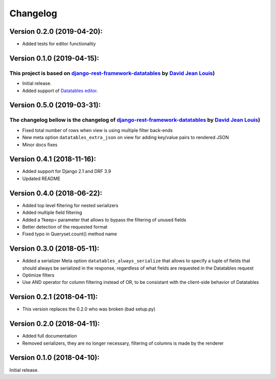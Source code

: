 Changelog
=========

Version 0.2.0 (2019-04-20):
---------------------------

- Added tests for editor functionality

Version 0.1.0 (2019-04-15):
---------------------------

This project is based on `django-rest-framework-datatables <https://github.com/izimobil/django-rest-framework-datatables>`_ by `David Jean Louis <https://github.com/izimobil>`_)
~~~~~~~~~~~~~~~~~~~~~~~~~~~~~~~~~~~~~~~~~~~~~~~~~~~~~~~~~~~~~~~~~~~~~~~~~~~~~~~~~~~~~~~~~~~~~~~~~~~~~~~~~~~~~~~~~~~~~~~~~~~~~~~~~~~~~~~~~~~~~~~~~~~~~~~~~~~~~~~~~~~~~~~~~~~~~~~~~~

- Initial release.
- Added support of `Datatables editor <https://editor.datatables.net>`_.


Version 0.5.0 (2019-03-31):
---------------------------

The changelog bellow is the changelog of `django-rest-framework-datatables <https://github.com/izimobil/django-rest-framework-datatables>`_ by `David Jean Louis <https://github.com/izimobil>`_)
~~~~~~~~~~~~~~~~~~~~~~~~~~~~~~~~~~~~~~~~~~~~~~~~~~~~~~~~~~~~~~~~~~~~~~~~~~~~~~~~~~~~~~~~~~~~~~~~~~~~~~~~~~~~~~~~~~~~~~~~~~~~~~~~~~~~~~~~~~~~~~~~~~~~~~~~~~~~~~~~~~~~~~~~~~~~~~~~~~~~~~~~~~~~~~~~~

- Fixed total number of rows when view is using multiple filter back-ends
- New meta option ``datatables_extra_json`` on view for adding key/value pairs to rendered JSON
- Minor docs fixes

Version 0.4.1 (2018-11-16):
---------------------------

- Added support for Django 2.1 and DRF 3.9
- Updated README

Version 0.4.0 (2018-06-22):
---------------------------

- Added top level filtering for nested serializers
- Added multiple field filtering
- Added a ?keep= parameter that allows to bypass the filtering of unused fields
- Better detection of the requested format
- Fixed typo in Queryset.count() method name


Version 0.3.0 (2018-05-11):
---------------------------

- Added a serializer Meta option ``datatables_always_serialize`` that allows to specify a tuple of fields that should always be serialized in the response, regardless of what fields are requested in the Datatables request
- Optimize filters
- Use AND operator for column filtering instead of OR, to be consistant with the client-side behavior of Datatables

Version 0.2.1 (2018-04-11):
---------------------------

- This version replaces the 0.2.0 who was broken (bad setup.py)

Version 0.2.0 (2018-04-11):
---------------------------

- Added full documentation
- Removed serializers, they are no longer necessary, filtering of columns is made by the renderer

Version 0.1.0 (2018-04-10):
---------------------------

Initial release.
